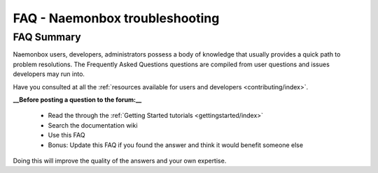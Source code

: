 ==============================
FAQ - Naemonbox troubleshooting 
==============================


FAQ Summary
============

Naemonbox users, developers, administrators possess a body of knowledge that usually provides a quick path to problem resolutions. The Frequently Asked Questions questions are compiled from user questions and issues developers may run into.

Have you consulted at all the :ref:`resources available for users and developers <contributing/index>`.

**__Before posting a question to the forum:__**

  * Read the through the  :ref:`Getting Started tutorials <gettingstarted/index>`
  * Search the documentation wiki
  * Use this FAQ
  * Bonus: Update this FAQ if you found the answer and think it would benefit someone else

Doing this will improve the quality of the answers and your own expertise.
